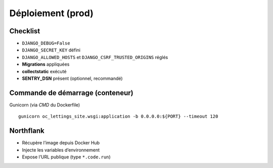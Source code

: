 Déploiement (prod)
==================

Checklist
---------

- ``DJANGO_DEBUG=False``
- ``DJANGO_SECRET_KEY`` défini
- ``DJANGO_ALLOWED_HOSTS`` et ``DJANGO_CSRF_TRUSTED_ORIGINS`` réglés
- **Migrations** appliquées
- **collectstatic** exécuté
- **SENTRY_DSN** présent (optionnel, recommandé)

Commande de démarrage (conteneur)
---------------------------------

Gunicorn (via `CMD` du Dockerfile) ::

  gunicorn oc_lettings_site.wsgi:application -b 0.0.0.0:${PORT} --timeout 120

Northflank
----------

- Récupère l’image depuis Docker Hub
- Injecte les variables d’environnement
- Expose l’URL publique (type ``*.code.run``)
